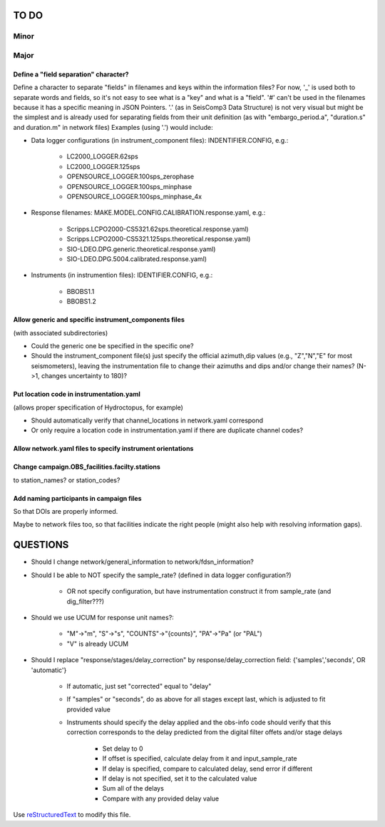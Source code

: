 TO DO
======================

Minor
______


Major
______

Define a "field separation" character?
------------------------------------------------------------

Define a character to separate "fields" in filenames and keys within the information files?
For now, '_' is used both to separate words and fields, so it's not easy to see what is a "key"
and what is a "field".  '#' can't be used in the filenames because it has a specific
meaning in JSON Pointers.  '.' (as in SeisComp3 Data Structure) is not very visual
but might be the simplest and is already used for separating fields from their unit definition
(as with "embargo_period.a", "duration.s" and duration.m" in network files)
Examples (using '.') would include:

- Data logger configurations (in instrument_component files): INDENTIFIER.CONFIG, e.g.:

    - LC2000_LOGGER.62sps
    
    - LC2000_LOGGER.125sps
    
    - OPENSOURCE_LOGGER.100sps_zerophase
    
    - OPENSOURCE_LOGGER.100sps_minphase

    - OPENSOURCE_LOGGER.100sps_minphase_4x

- Response filenames: MAKE.MODEL.CONFIG.CALIBRATION.response.yaml, e.g.:

    - Scripps.LCPO2000-CS5321.62sps.theoretical.response.yaml)
    
    - Scripps.LCPO2000-CS5321.125sps.theoretical.response.yaml)
    
    - SIO-LDEO.DPG.generic.theoretical.response.yaml)
    
    - SIO-LDEO.DPG.5004.calibrated.response.yaml)
    
- Instruments (in instrumention files):  IDENTIFIER.CONFIG, e.g.:

    - BBOBS1.1
    
    - BBOBS1.2
    
Allow generic and specific instrument_components files
------------------------------------------------------------

(with associated subdirectories)

- Could the generic one be specified in the specific one? 
        
- Should the instrument_component file(s) just specify the official     
  azimuth,dip values (e.g., "Z","N","E" for most seismometers), leaving
  the instrumentation file to change their azimuths and dips and/or
  change their names? (N->1, changes uncertainty to 180)? 
          
Put location code in instrumentation.yaml
------------------------------------------------------------

(allows proper specification of Hydroctopus, for example)

- Should automatically verify that channel_locations in network.yaml correspond
        
- Or only require a location code in instrumentation.yaml if there are duplicate channel codes?

Allow network.yaml files to specify instrument orientations
------------------------------------------------------------

Change campaign.OBS_facilities.facilty.stations
------------------------------------------------------------

to station_names? or station_codes?

Add naming participants in campaign files
------------------------------------------------------------

So that DOIs are properly informed.

Maybe to network files too, so that facilities indicate the right people (might also help with resolving information gaps).

QUESTIONS    
======================

- Should I change network/general_information to network/fdsn_information?

- Should I be able to NOT specify the sample_rate?  (defined in data logger configuration?)

    - OR not specify configuration, but have instrumentation construct it from sample_rate (and dig_filter???)

- Should we use UCUM for response unit names?:

    - "M"->"m", "S"->"s", "COUNTS"->"{counts}", "PA"->"Pa" (or "PAL")
    
    - "V" is already UCUM

- Should I replace "response/stages/delay_correction" by response/delay_correction field: {'samples','seconds', OR 'automatic'}

    - If automatic, just set "corrected" equal to "delay"

    - If "samples" or "seconds", do as above for all stages except last, which is adjusted to fit provided value

    - Instruments should specify the delay applied and the obs-info code
      should verify that this correction corresponds to the delay predicted
      from the digital filter offets and/or stage delays
      
            - Set delay to 0
            
            - If offset is specified, calculate delay from it and input_sample_rate
            
            - If delay is specified, compare to calculated delay, send error if different
            
            - If delay is not specified, set it to the calculated value
            
            - Sum all of the delays
            
            - Compare with any provided delay value


Use `reStructuredText
<http://docutils.sourceforge.net/rst.html>`_ to modify this file.
